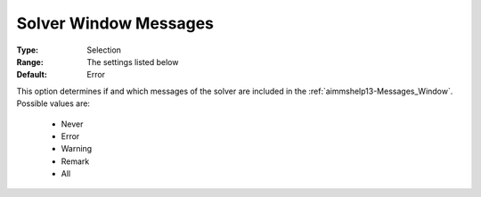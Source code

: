 

.. _option-AIMMS-solver_window_messages:


Solver Window Messages
======================



:Type:	Selection	
:Range:	The settings listed below	
:Default:	Error	



This option determines if and which messages of the solver are included in the :ref:`aimmshelp13-Messages_Window`. Possible values are:

    *	Never
    *	Error
    *	Warning
    *	Remark
    *	All

